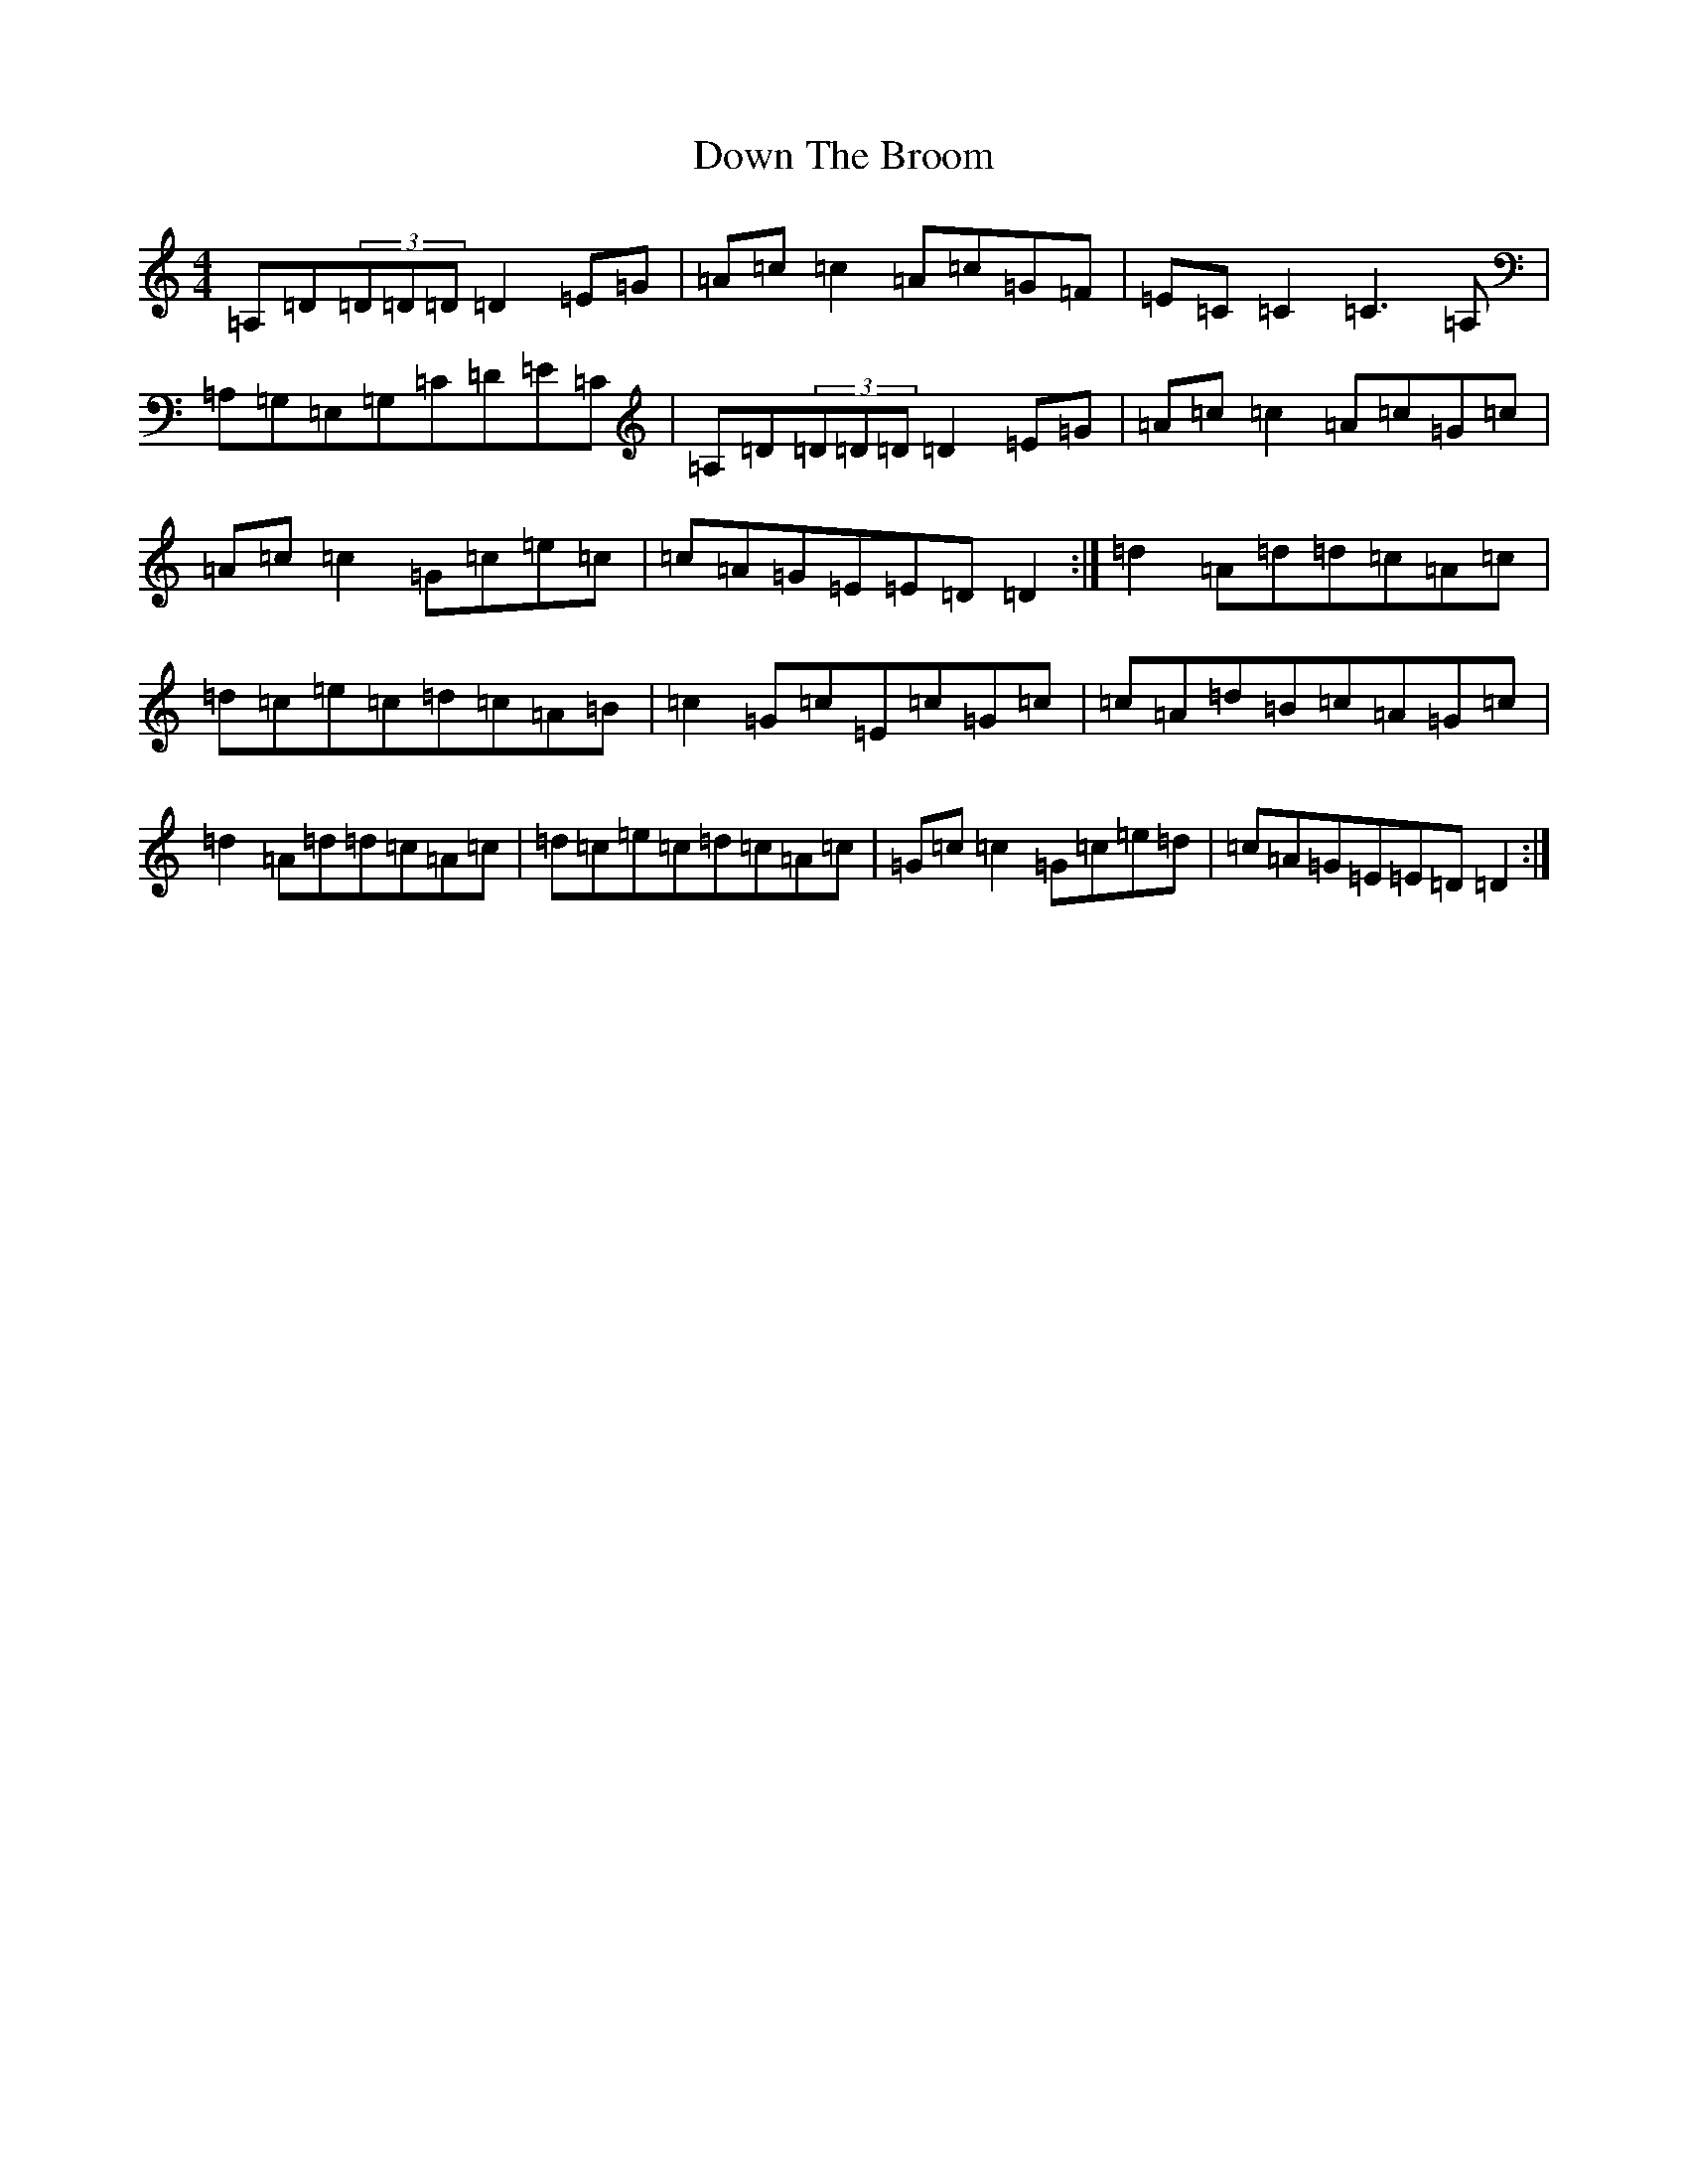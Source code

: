 X: 5527
T: Down The Broom
S: https://thesession.org/tunes/514#setting13443
Z: G Major
R: reel
M:4/4
L:1/8
K: C Major
=A,=D(3=D=D=D=D2=E=G|=A=c=c2=A=c=G=F|=E=C=C2=C3=A,|=A,=G,=E,=G,=C=D=E=C|=A,=D(3=D=D=D=D2=E=G|=A=c=c2=A=c=G=c|=A=c=c2=G=c=e=c|=c=A=G=E=E=D=D2:|=d2=A=d=d=c=A=c|=d=c=e=c=d=c=A=B|=c2=G=c=E=c=G=c|=c=A=d=B=c=A=G=c|=d2=A=d=d=c=A=c|=d=c=e=c=d=c=A=c|=G=c=c2=G=c=e=d|=c=A=G=E=E=D=D2:|